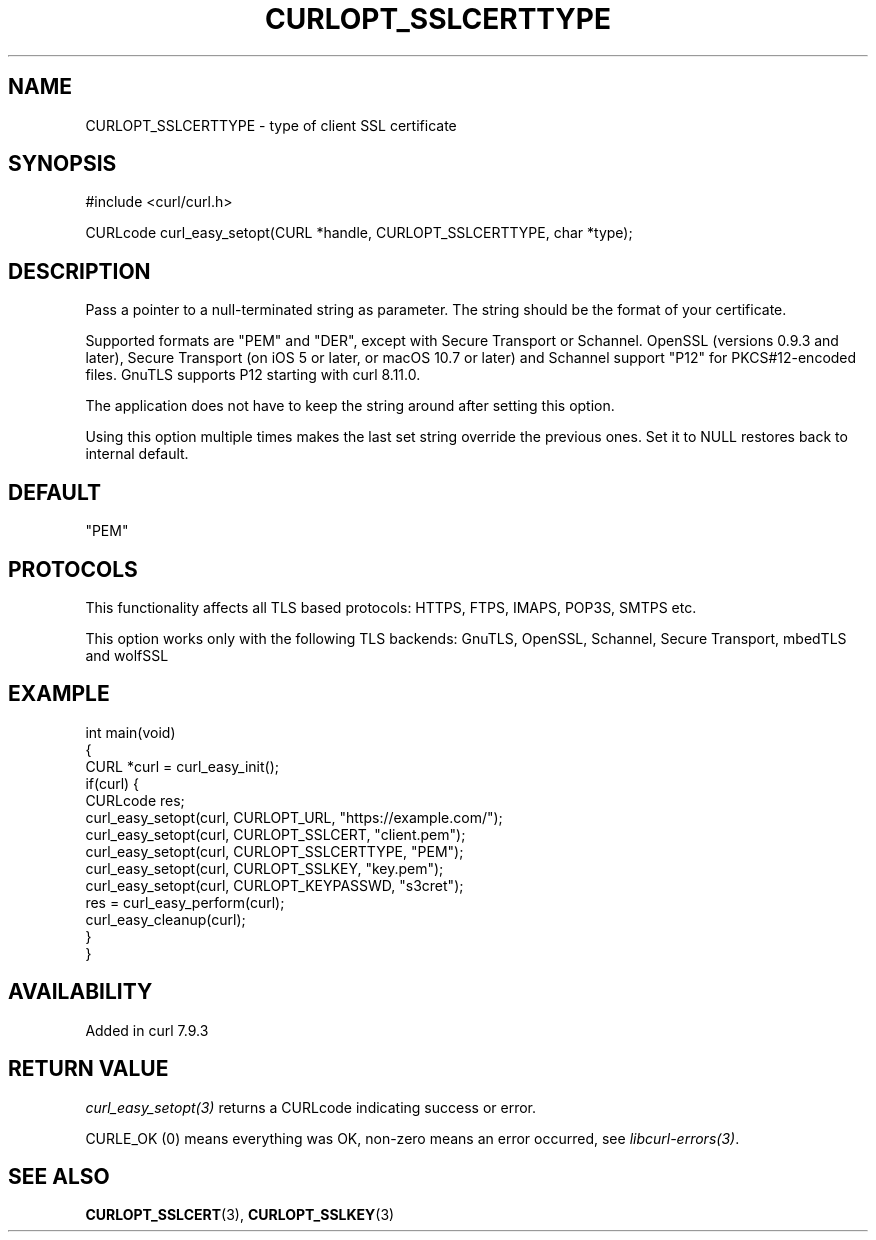 .\" generated by cd2nroff 0.1 from CURLOPT_SSLCERTTYPE.md
.TH CURLOPT_SSLCERTTYPE 3 "2025-04-05" libcurl
.SH NAME
CURLOPT_SSLCERTTYPE \- type of client SSL certificate
.SH SYNOPSIS
.nf
#include <curl/curl.h>

CURLcode curl_easy_setopt(CURL *handle, CURLOPT_SSLCERTTYPE, char *type);
.fi
.SH DESCRIPTION
Pass a pointer to a null\-terminated string as parameter. The string should be
the format of your certificate.

Supported formats are "PEM" and "DER", except with Secure Transport or
Schannel. OpenSSL (versions 0.9.3 and later), Secure Transport (on iOS 5 or
later, or macOS 10.7 or later) and Schannel support "P12" for PKCS#12\-encoded
files. GnuTLS supports P12 starting with curl 8.11.0.

The application does not have to keep the string around after setting this
option.

Using this option multiple times makes the last set string override the
previous ones. Set it to NULL restores back to internal default.
.SH DEFAULT
\&"PEM"
.SH PROTOCOLS
This functionality affects all TLS based protocols: HTTPS, FTPS, IMAPS, POP3S, SMTPS etc.

This option works only with the following TLS backends:
GnuTLS, OpenSSL, Schannel, Secure Transport, mbedTLS and wolfSSL
.SH EXAMPLE
.nf
int main(void)
{
  CURL *curl = curl_easy_init();
  if(curl) {
    CURLcode res;
    curl_easy_setopt(curl, CURLOPT_URL, "https://example.com/");
    curl_easy_setopt(curl, CURLOPT_SSLCERT, "client.pem");
    curl_easy_setopt(curl, CURLOPT_SSLCERTTYPE, "PEM");
    curl_easy_setopt(curl, CURLOPT_SSLKEY, "key.pem");
    curl_easy_setopt(curl, CURLOPT_KEYPASSWD, "s3cret");
    res = curl_easy_perform(curl);
    curl_easy_cleanup(curl);
  }
}
.fi
.SH AVAILABILITY
Added in curl 7.9.3
.SH RETURN VALUE
\fIcurl_easy_setopt(3)\fP returns a CURLcode indicating success or error.

CURLE_OK (0) means everything was OK, non\-zero means an error occurred, see
\fIlibcurl\-errors(3)\fP.
.SH SEE ALSO
.BR CURLOPT_SSLCERT (3),
.BR CURLOPT_SSLKEY (3)
